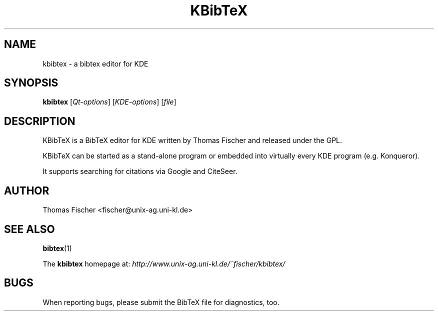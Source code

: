 .\" 
.TH "KBibTeX" "1" "11 September 2005" "KDE" "KDE Application"
.SH "NAME"
kbibtex \- a bibtex editor for KDE

.SH "SYNOPSIS"
.B kbibtex
[\fIQt\-options\fR] [\fIKDE\-options\fR] [\fIfile\fR]
.SH "DESCRIPTION"
KBibTeX is a BibTeX editor for KDE written by Thomas Fischer and released under the GPL.

KBibTeX can be started as a stand\-alone program or embedded into virtually every KDE program (e.g. Konqueror).

It supports searching for citations via Google and CiteSeer.
.SH "AUTHOR"
Thomas Fischer <fischer@unix\-ag.uni\-kl.de>

.SH "SEE ALSO"
.BR bibtex "(1)"
.PP 
The \fBkbibtex\fR homepage at: 
.I http://www.unix\-ag.uni\-kl.de/~fischer/kbibtex/

.SH "BUGS"
When reporting bugs, please submit the BibTeX file for diagnostics, too.
